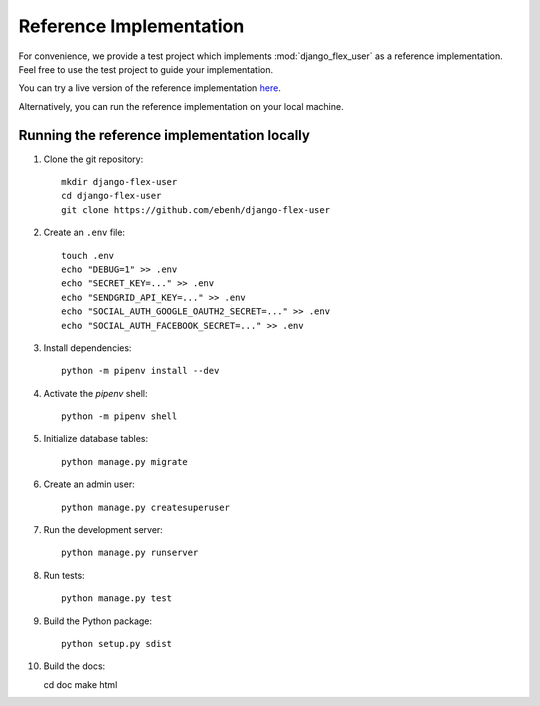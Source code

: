 Reference Implementation
========================

For convenience, we provide a test project which implements :mod:`django_flex_user` as a reference implementation. Feel
free to use the test project to guide your implementation.

You can try a live version of the reference implementation `here <https://django-flex-user.herokuapp.com>`_.

Alternatively, you can run the reference implementation on your local machine.

Running the reference implementation locally
++++++++++++++++++++++++++++++++++++++++++++

1. Clone the git repository::

    mkdir django-flex-user
    cd django-flex-user
    git clone https://github.com/ebenh/django-flex-user

2. Create an ``.env`` file::

    touch .env
    echo "DEBUG=1" >> .env
    echo "SECRET_KEY=..." >> .env
    echo "SENDGRID_API_KEY=..." >> .env
    echo "SOCIAL_AUTH_GOOGLE_OAUTH2_SECRET=..." >> .env
    echo "SOCIAL_AUTH_FACEBOOK_SECRET=..." >> .env

3. Install dependencies::

    python -m pipenv install --dev

4. Activate the `pipenv` shell::

    python -m pipenv shell

5. Initialize database tables::

    python manage.py migrate

6. Create an admin user::

    python manage.py createsuperuser

7. Run the development server::

    python manage.py runserver

8. Run tests::

    python manage.py test

9. Build the Python package::

    python setup.py sdist

10. Build the docs::

    cd doc
    make html
